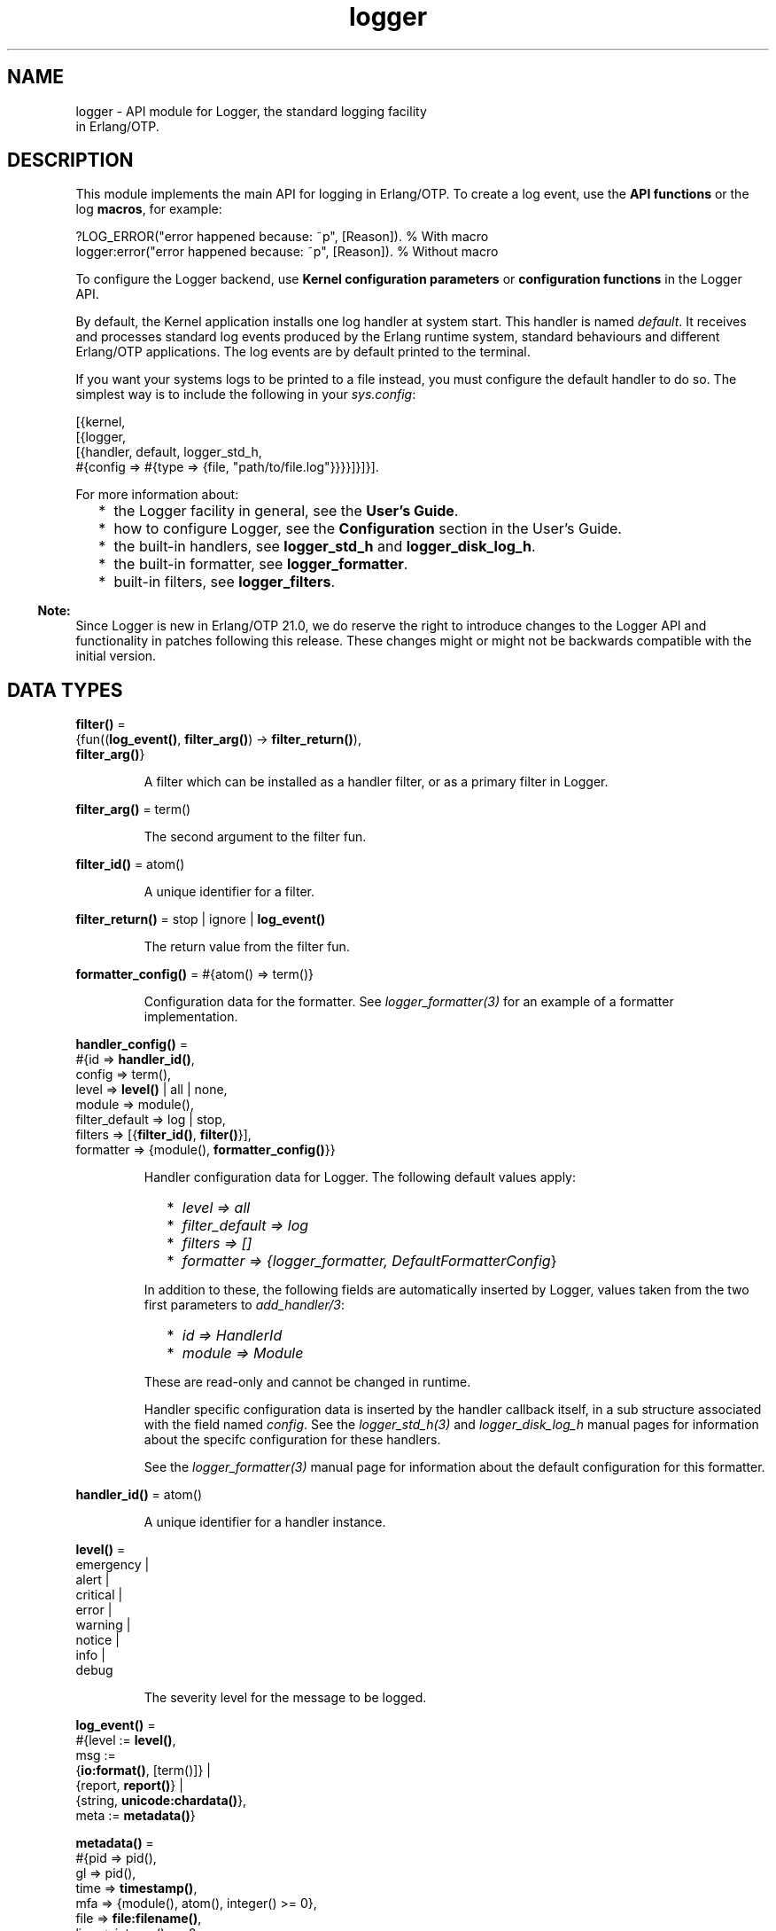 .TH logger 3 "kernel 6.0" "Ericsson AB" "Erlang Module Definition"
.SH NAME
logger \- API module for Logger, the standard logging facility
    in Erlang/OTP.
.SH DESCRIPTION
.LP
This module implements the main API for logging in Erlang/OTP\&. To create a log event, use the \fBAPI functions\fR\& or the log \fBmacros\fR\&, for example:
.LP
.nf

?LOG_ERROR("error happened because: ~p", [Reason]).   % With macro
logger:error("error happened because: ~p", [Reason]). % Without macro
    
.fi
.LP
To configure the Logger backend, use \fBKernel configuration parameters\fR\& or \fBconfiguration functions\fR\& in the Logger API\&.
.LP
By default, the Kernel application installs one log handler at system start\&. This handler is named \fIdefault\fR\&\&. It receives and processes standard log events produced by the Erlang runtime system, standard behaviours and different Erlang/OTP applications\&. The log events are by default printed to the terminal\&.
.LP
If you want your systems logs to be printed to a file instead, you must configure the default handler to do so\&. The simplest way is to include the following in your \fB\fIsys\&.config\fR\&\fR\&:
.LP
.nf

[{kernel,
  [{logger,
    [{handler, default, logger_std_h,
      #{config => #{type => {file, "path/to/file.log"}}}}]}]}].
      
.fi
.LP
For more information about:
.RS 2
.TP 2
*
the Logger facility in general, see the \fBUser\&'s Guide\fR\&\&.
.LP
.TP 2
*
how to configure Logger, see the \fBConfiguration\fR\& section in the User\&'s Guide\&.
.LP
.TP 2
*
the built-in handlers, see \fBlogger_std_h\fR\& and \fBlogger_disk_log_h\fR\&\&.
.LP
.TP 2
*
the built-in formatter, see \fBlogger_formatter\fR\&\&.
.LP
.TP 2
*
built-in filters, see \fBlogger_filters\fR\&\&.
.LP
.RE

.LP

.RS -4
.B
Note:
.RE
Since Logger is new in Erlang/OTP 21\&.0, we do reserve the right to introduce changes to the Logger API and functionality in patches following this release\&. These changes might or might not be backwards compatible with the initial version\&.

.SH DATA TYPES
.nf

\fBfilter()\fR\& = 
.br
    {fun((\fBlog_event()\fR\&, \fBfilter_arg()\fR\&) -> \fBfilter_return()\fR\&),
.br
     \fBfilter_arg()\fR\&}
.br
.fi
.RS
.LP
A filter which can be installed as a handler filter, or as a primary filter in Logger\&.
.RE
.nf

\fBfilter_arg()\fR\& = term()
.br
.fi
.RS
.LP
The second argument to the filter fun\&.
.RE
.nf

\fBfilter_id()\fR\& = atom()
.br
.fi
.RS
.LP
A unique identifier for a filter\&.
.RE
.nf

\fBfilter_return()\fR\& = stop | ignore | \fBlog_event()\fR\&
.br
.fi
.RS
.LP
The return value from the filter fun\&.
.RE
.nf

\fBformatter_config()\fR\& = #{atom() => term()}
.br
.fi
.RS
.LP
Configuration data for the formatter\&. See \fB\fIlogger_formatter(3)\fR\&\fR\& for an example of a formatter implementation\&.
.RE
.nf

\fBhandler_config()\fR\& = 
.br
    #{id => \fBhandler_id()\fR\&,
.br
      config => term(),
.br
      level => \fBlevel()\fR\& | all | none,
.br
      module => module(),
.br
      filter_default => log | stop,
.br
      filters => [{\fBfilter_id()\fR\&, \fBfilter()\fR\&}],
.br
      formatter => {module(), \fBformatter_config()\fR\&}}
.br
.fi
.RS
.LP
Handler configuration data for Logger\&. The following default values apply:
.RS 2
.TP 2
*
\fIlevel => all\fR\&
.LP
.TP 2
*
\fIfilter_default => log\fR\&
.LP
.TP 2
*
\fIfilters => []\fR\&
.LP
.TP 2
*
\fIformatter => {logger_formatter, DefaultFormatterConfig\fR\&}
.LP
.RE

.LP
In addition to these, the following fields are automatically inserted by Logger, values taken from the two first parameters to \fB\fIadd_handler/3\fR\&\fR\&:
.RS 2
.TP 2
*
\fIid => HandlerId\fR\&
.LP
.TP 2
*
\fImodule => Module\fR\&
.LP
.RE

.LP
These are read-only and cannot be changed in runtime\&.
.LP
Handler specific configuration data is inserted by the handler callback itself, in a sub structure associated with the field named \fIconfig\fR\&\&. See the \fB\fIlogger_std_h(3)\fR\&\fR\& and \fB\fIlogger_disk_log_h\fR\&\fR\& manual pages for information about the specifc configuration for these handlers\&.
.LP
See the \fB\fIlogger_formatter(3)\fR\&\fR\& manual page for information about the default configuration for this formatter\&.
.RE
.nf

\fBhandler_id()\fR\& = atom()
.br
.fi
.RS
.LP
A unique identifier for a handler instance\&.
.RE
.nf

\fBlevel()\fR\& = 
.br
    emergency |
.br
    alert |
.br
    critical |
.br
    error |
.br
    warning |
.br
    notice |
.br
    info |
.br
    debug
.br
.fi
.RS
.LP
The severity level for the message to be logged\&.
.RE
.nf

\fBlog_event()\fR\& = 
.br
    #{level := \fBlevel()\fR\&,
.br
      msg :=
.br
          {\fBio:format()\fR\&, [term()]} |
.br
          {report, \fBreport()\fR\&} |
.br
          {string, \fBunicode:chardata()\fR\&},
.br
      meta := \fBmetadata()\fR\&}
.br
.fi
.RS
.LP

.RE
.nf

\fBmetadata()\fR\& = 
.br
    #{pid => pid(),
.br
      gl => pid(),
.br
      time => \fBtimestamp()\fR\&,
.br
      mfa => {module(), atom(), integer() >= 0},
.br
      file => \fBfile:filename()\fR\&,
.br
      line => integer() >= 0,
.br
      domain => [atom()],
.br
      report_cb => \fBreport_cb()\fR\&,
.br
      atom() => term()}
.br
.fi
.RS
.LP
Metadata for the log event\&.
.LP
Logger adds the following metadata to each log event:
.RS 2
.TP 2
*
\fIpid => self()\fR\&
.LP
.TP 2
*
\fIgl => group_leader()\fR\&
.LP
.TP 2
*
\fItime => erlang:system_time(microsecond)\fR\&
.LP
.RE

.LP
When a log macro is used, Logger also inserts location information:
.RS 2
.TP 2
*
\fImfa => {?MODULE, ?FUNCTION_NAME, ?FUNCTION_ARITY}\fR\&
.LP
.TP 2
*
\fIfile => ?FILE\fR\&
.LP
.TP 2
*
\fIline => ?LINE\fR\&
.LP
.RE

.LP
You can add custom metadata, either by specifying a map as the last parameter to any of the log macros or the API functions, or by setting process metadata with \fB\fIset_process_metadata/1\fR\&\fR\& or \fB\fIupdate_process_metadata/1\fR\&\fR\&\&.
.LP
Logger merges all the metadata maps before forwarding the log event to the handlers\&. If the same keys occur, values from the log call overwrite process metadata, which in turn overwrite values set by Logger\&.
.LP
The following custom metadata keys have special meaning:
.RS 2
.TP 2
.B
\fIdomain\fR\&:
The value associated with this key is used by filters for grouping log events originating from, for example, specific functional areas\&. See \fB\fIlogger_filters:domain/2\fR\&\fR\& for a description of how this field can be used\&.
.TP 2
.B
\fIreport_cb\fR\&:
If the log message is specified as a \fB\fIreport()\fR\&\fR\&, the \fIreport_cb\fR\& key can be associated with a fun (report callback) that converts the report to a format string and arguments, or directly to a string\&. See the type definition of \fB\fIreport_cb()\fR\&\fR\&, and section \fBLog Message\fR\& in the User\&'s Guide for more information about report callbacks\&.
.RE
.RE
.nf

\fBmsg_fun()\fR\& = 
.br
    fun((term()) ->
.br
            {\fBio:format()\fR\&, [term()]} |
.br
            \fBreport()\fR\& |
.br
            \fBunicode:chardata()\fR\&)
.br
.fi
.RS
.LP

.RE
.nf

\fBprimary_config()\fR\& = 
.br
    #{level => \fBlevel()\fR\& | all | none,
.br
      filter_default => log | stop,
.br
      filters => [{\fBfilter_id()\fR\&, \fBfilter()\fR\&}]}
.br
.fi
.RS
.LP
Primary configuration data for Logger\&. The following default values apply:
.RS 2
.TP 2
*
\fIlevel => info\fR\&
.LP
.TP 2
*
\fIfilter_default => log\fR\&
.LP
.TP 2
*
\fIfilters => []\fR\&
.LP
.RE

.RE
.nf

\fBreport()\fR\& = map() | [{atom(), term()}]
.br
.fi
.RS
.LP

.RE
.nf

\fBreport_cb()\fR\& = 
.br
    fun((\fBreport()\fR\&) -> {\fBio:format()\fR\&, [term()]}) |
.br
    fun((\fBreport()\fR\&, \fBreport_cb_config()\fR\&) -> \fBunicode:chardata()\fR\&)
.br
.fi
.RS
.LP
A fun which converts a \fB\fIreport()\fR\&\fR\& to a format string and arguments, or directly to a string\&. See section \fBLog Message\fR\& in the User\&'s Guide for more information\&.
.RE
.nf

\fBreport_cb_config()\fR\& = 
.br
    #{encoding := \fBunicode:encoding()\fR\&,
.br
      depth := integer() >= 1 | unlimited,
.br
      chars_limit := integer() >= 1 | unlimited}
.br
.fi
.RS
.LP

.RE
.nf

\fBtimestamp()\fR\& = integer()
.br
.fi
.RS
.LP
A timestamp produced with \fB\fIerlang:system_time(microsecond)\fR\&\fR\&\&.
.RE
.SH "MACROS"

.LP
The following macros are defined:
.RS 2
.TP 2
*
\fI?LOG_EMERGENCY(StringOrReport[,Metadata])\fR\&
.LP
.TP 2
*
\fI?LOG_EMERGENCY(FunOrFormat,Args[,Metadata])\fR\&
.LP
.TP 2
*
\fI?LOG_ALERT(StringOrReport[,Metadata])\fR\&
.LP
.TP 2
*
\fI?LOG_ALERT(FunOrFormat,Args[,Metadata])\fR\&
.LP
.TP 2
*
\fI?LOG_CRITICAL(StringOrReport[,Metadata])\fR\&
.LP
.TP 2
*
\fI?LOG_CRITICAL(FunOrFormat,Args[,Metadata])\fR\&
.LP
.TP 2
*
\fI?LOG_ERROR(StringOrReport[,Metadata])\fR\&
.LP
.TP 2
*
\fI?LOG_ERROR(FunOrFormat,Args[,Metadata])\fR\&
.LP
.TP 2
*
\fI?LOG_WARNING(StringOrReport[,Metadata])\fR\&
.LP
.TP 2
*
\fI?LOG_WARNING(FunOrFormat,Args[,Metadata])\fR\&
.LP
.TP 2
*
\fI?LOG_NOTICE(StringOrReport[,Metadata])\fR\&
.LP
.TP 2
*
\fI?LOG_NOTICE(FunOrFormat,Args[,Metadata])\fR\&
.LP
.TP 2
*
\fI?LOG_INFO(StringOrReport[,Metadata])\fR\&
.LP
.TP 2
*
\fI?LOG_INFO(FunOrFormat,Args[,Metadata])\fR\&
.LP
.TP 2
*
\fI?LOG_DEBUG(StringOrReport[,Metadata])\fR\&
.LP
.TP 2
*
\fI?LOG_DEBUG(FunOrFormat,Args[,Metadata])\fR\&
.LP
.TP 2
*
\fI?LOG(Level,StringOrReport[,Metadata])\fR\&
.LP
.TP 2
*
\fI?LOG(Level,FunOrFormat,Args[,Metadata])\fR\&
.LP
.RE

.LP
All macros expand to a call to Logger, where \fILevel\fR\& is taken from the macro name, or from the first argument in the case of the \fI?LOG\fR\& macro\&. Location data is added to the metadata as described under the \fB\fImetadata()\fR\&\fR\& type definition\&.
.LP
The call is wrapped in a case statement and will be evaluated only if \fILevel\fR\& is equal to or below the configured log level\&.
.SH "LOGGING API FUNCTIONS"

.SH EXPORTS
.LP
.B
emergency(StringOrReport[,Metadata])
.br
.B
emergency(Format,Args[,Metadata])
.br
.B
emergency(Fun,FunArgs[,Metadata])
.br
.RS
.LP
Equivalent to \fB\fIlog(emergency,\&.\&.\&.)\fR\&\fR\&\&.
.RE
.LP
.B
alert(StringOrReport[,Metadata])
.br
.B
alert(Format,Args[,Metadata])
.br
.B
alert(Fun,FunArgs[,Metadata])
.br
.RS
.LP
Equivalent to \fB\fIlog(alert,\&.\&.\&.)\fR\&\fR\&\&.
.RE
.LP
.B
critical(StringOrReport[,Metadata])
.br
.B
critical(Format,Args[,Metadata])
.br
.B
critical(Fun,FunArgs[,Metadata])
.br
.RS
.LP
Equivalent to \fB\fIlog(critical,\&.\&.\&.)\fR\&\fR\&\&.
.RE
.LP
.B
error(StringOrReport[,Metadata])
.br
.B
error(Format,Args[,Metadata])
.br
.B
error(Fun,FunArgs[,Metadata])
.br
.RS
.LP
Equivalent to \fB\fIlog(error,\&.\&.\&.)\fR\&\fR\&\&.
.RE
.LP
.B
warning(StringOrReport[,Metadata])
.br
.B
warning(Format,Args[,Metadata])
.br
.B
warning(Fun,FunArgs[,Metadata])
.br
.RS
.LP
Equivalent to \fB\fIlog(warning,\&.\&.\&.)\fR\&\fR\&\&.
.RE
.LP
.B
notice(StringOrReport[,Metadata])
.br
.B
notice(Format,Args[,Metadata])
.br
.B
notice(Fun,FunArgs[,Metadata])
.br
.RS
.LP
Equivalent to \fB\fIlog(notice,\&.\&.\&.)\fR\&\fR\&\&.
.RE
.LP
.B
info(StringOrReport[,Metadata])
.br
.B
info(Format,Args[,Metadata])
.br
.B
info(Fun,FunArgs[,Metadata])
.br
.RS
.LP
Equivalent to \fB\fIlog(info,\&.\&.\&.)\fR\&\fR\&\&.
.RE
.LP
.B
debug(StringOrReport[,Metadata])
.br
.B
debug(Format,Args[,Metadata])
.br
.B
debug(Fun,FunArgs[,Metadata])
.br
.RS
.LP
Equivalent to \fB\fIlog(debug,\&.\&.\&.)\fR\&\fR\&\&.
.RE
.LP
.nf

.B
log(Level, StringOrReport) -> ok
.br
.fi
.br
.nf

.B
log(Level, StringOrReport, Metadata) -> ok
.br
.fi
.br
.nf

.B
log(Level, Format, Args) -> ok
.br
.fi
.br
.nf

.B
log(Level, Fun, FunArgs) -> ok
.br
.fi
.br
.nf

.B
log(Level, Format, Args, Metadata) -> ok
.br
.fi
.br
.nf

.B
log(Level, Fun, FunArgs, Metadata) -> ok
.br
.fi
.br
.RS
.LP
Types:

.RS 3
Level = \fBlevel()\fR\&
.br
StringOrReport = \fBunicode:chardata()\fR\& | \fBreport()\fR\&
.br
Format = \fBio:format()\fR\&
.br
Args = [term()]
.br
Fun = \fBmsg_fun()\fR\&
.br
FunArgs = term()
.br
Metadata = \fBmetadata()\fR\&
.br
.RE
.RE
.RS
.LP
Log the given message\&.
.RE
.SH "CONFIGURATION API FUNCTIONS"

.SH EXPORTS
.LP
.nf

.B
add_handler(HandlerId, Module, Config) -> ok | {error, term()}
.br
.fi
.br
.RS
.LP
Types:

.RS 3
HandlerId = \fBhandler_id()\fR\&
.br
Module = module()
.br
Config = \fBhandler_config()\fR\&
.br
.RE
.RE
.RS
.LP
Add a handler with the given configuration\&.
.LP
\fIHandlerId\fR\& is a unique identifier which must be used in all subsequent calls referring to this handler\&.
.RE
.LP
.nf

.B
add_handler_filter(HandlerId, FilterId, Filter) ->
.B
                      ok | {error, term()}
.br
.fi
.br
.RS
.LP
Types:

.RS 3
HandlerId = \fBhandler_id()\fR\&
.br
FilterId = \fBfilter_id()\fR\&
.br
Filter = \fBfilter()\fR\&
.br
.RE
.RE
.RS
.LP
Add a filter to the specified handler\&.
.LP
The filter fun is called with the log event as the first parameter, and the specified \fIfilter_args()\fR\& as the second parameter\&.
.LP
The return value of the fun specifies if a log event is to be discarded or forwarded to the handler callback:
.RS 2
.TP 2
.B
\fIlog_event()\fR\&:
The filter \fIpassed\fR\&\&. The next handler filter, if any, is applied\&. If no more filters exist for this handler, the log event is forwarded to the handler callback\&.
.TP 2
.B
\fIstop\fR\&:
The filter \fIdid not pass\fR\&, and the log event is immediately discarded\&.
.TP 2
.B
\fIignore\fR\&:
The filter has no knowledge of the log event\&. The next handler filter, if any, is applied\&. If no more filters exist for this handler, the value of the \fIfilter_default\fR\& configuration parameter for the handler specifies if the log event shall be discarded or forwarded to the handler callback\&.
.RE
.LP
See section \fBFilters\fR\& in the User\&'s Guide for more information about filters\&.
.LP
Some built-in filters exist\&. These are defined in \fB\fIlogger_filters\fR\&\fR\&\&.
.RE
.LP
.nf

.B
add_handlers(Application) -> ok | {error, term()}
.br
.fi
.br
.RS
.LP
Types:

.RS 3
Application = atom()
.br
.RE
.RE
.RS
.LP
Reads the application configuration parameter \fIlogger\fR\& and calls \fIadd_handlers/1\fR\& with its contents\&.
.RE
.LP
.nf

.B
add_handlers(HandlerConfig) -> ok | {error, term()}
.br
.fi
.br
.RS
.LP
Types:

.RS 3
HandlerConfig = [\fBconfig_handler()\fR\&]
.br
.nf
\fBconfig_handler()\fR\& = 
.br
    {handler, \fBhandler_id()\fR\&, module(), \fBhandler_config()\fR\&}
.fi
.br
.RE
.RE
.RS
.LP
This function should be used by custom Logger handlers to make configuration consistent no matter which handler the system uses\&. Normal usage is to add a call to \fIlogger:add_handlers/1\fR\& just after the processes that the handler needs are started, and pass the application\&'s \fIlogger\fR\& configuration as the argument\&. For example:
.LP
.nf

-behaviour(application).
start(_, []) ->
    case supervisor:start_link({local, my_sup}, my_sup, []) of
        {ok, Pid} ->
            ok = logger:add_handlers(my_app),
            {ok, Pid, []};
        Error -> Error
     end.
.fi
.LP
This reads the \fIlogger\fR\& configuration parameter from the \fImy_all\fR\& application and starts the configured handlers\&. The contents of the configuration use the same rules as the \fBlogger handler configuration\fR\&\&.
.LP
If the handler is meant to replace the default handler, the Kernel\&'s default handler have to be disabled before the new handler is added\&. A \fIsys\&.config\fR\& file that disables the Kernel handler and adds a custom handler could look like this:
.LP
.nf

[{kernel,
  [{logger,
    %% Disable the default Kernel handler
    [{handler, default, undefined}]}]},
 {my_app,
  [{logger,
    %% Enable this handler as the default
    [{handler, default, my_handler, #{}}]}]}].
         
.fi
.RE
.LP
.nf

.B
add_primary_filter(FilterId, Filter) -> ok | {error, term()}
.br
.fi
.br
.RS
.LP
Types:

.RS 3
FilterId = \fBfilter_id()\fR\&
.br
Filter = \fBfilter()\fR\&
.br
.RE
.RE
.RS
.LP
Add a primary filter to Logger\&.
.LP
The filter fun is called with the log event as the first parameter, and the specified \fIfilter_args()\fR\& as the second parameter\&.
.LP
The return value of the fun specifies if a log event is to be discarded or forwarded to the handlers:
.RS 2
.TP 2
.B
\fIlog_event()\fR\&:
The filter \fIpassed\fR\&\&. The next primary filter, if any, is applied\&. If no more primary filters exist, the log event is forwarded to the handler part of Logger, where handler filters are applied\&.
.TP 2
.B
\fIstop\fR\&:
The filter \fIdid not pass\fR\&, and the log event is immediately discarded\&.
.TP 2
.B
\fIignore\fR\&:
The filter has no knowledge of the log event\&. The next primary filter, if any, is applied\&. If no more primary filters exist, the value of the primary \fIfilter_default\fR\& configuration parameter specifies if the log event shall be discarded or forwarded to the handler part\&.
.RE
.LP
See section \fB Filters\fR\& in the User\&'s Guide for more information about filters\&.
.LP
Some built-in filters exist\&. These are defined in \fB\fIlogger_filters\fR\&\fR\&\&.
.RE
.LP
.nf

.B
get_config() ->
.B
              #{primary => primary_config(),
.B
                handlers => [handler_config()],
.B
                module_levels =>
.B
                    [{module(), level() | all | none}]}
.br
.fi
.br
.RS
.LP
Look up all current Logger configuration, including primary and handler configuration, and module level settings\&.
.RE
.LP
.nf

.B
get_handler_config() -> [Config]
.br
.fi
.br
.RS
.LP
Types:

.RS 3
Config = \fBhandler_config()\fR\&
.br
.RE
.RE
.RS
.LP
Look up the current configuration for all handlers\&.
.RE
.LP
.nf

.B
get_handler_config(HandlerId) -> {ok, Config} | {error, term()}
.br
.fi
.br
.RS
.LP
Types:

.RS 3
HandlerId = \fBhandler_id()\fR\&
.br
Config = \fBhandler_config()\fR\&
.br
.RE
.RE
.RS
.LP
Look up the current configuration for the given handler\&.
.RE
.LP
.nf

.B
get_handler_ids() -> [HandlerId]
.br
.fi
.br
.RS
.LP
Types:

.RS 3
HandlerId = \fBhandler_id()\fR\&
.br
.RE
.RE
.RS
.LP
Look up the identities for all installed handlers\&.
.RE
.LP
.nf

.B
get_primary_config() -> Config
.br
.fi
.br
.RS
.LP
Types:

.RS 3
Config = \fBprimary_config()\fR\&
.br
.RE
.RE
.RS
.LP
Look up the current primary configuration for Logger\&.
.RE
.LP
.nf

.B
get_module_level() -> [{Module, Level}]
.br
.fi
.br
.RS
.LP
Types:

.RS 3
Module = module()
.br
Level = \fBlevel()\fR\& | all | none
.br
.RE
.RE
.RS
.LP
Look up all current module levels\&. Returns a list containing one \fI{Module,Level}\fR\& element for each module for which the module level was previously set with \fB\fIset_module_level/2\fR\&\fR\&\&.
.RE
.LP
.nf

.B
get_module_level(Modules) -> [{Module, Level}]
.br
.fi
.br
.RS
.LP
Types:

.RS 3
Modules = [Module] | Module
.br
Module = module()
.br
Level = \fBlevel()\fR\& | all | none
.br
.RE
.RE
.RS
.LP
Look up the current level for the given modules\&. Returns a list containing one \fI{Module,Level}\fR\& element for each of the given modules for which the module level was previously set with \fB\fIset_module_level/2\fR\&\fR\&\&.
.RE
.LP
.nf

.B
get_process_metadata() -> Meta | undefined
.br
.fi
.br
.RS
.LP
Types:

.RS 3
Meta = \fBmetadata()\fR\&
.br
.RE
.RE
.RS
.LP
Retrieve data set with \fB\fIset_process_metadata/1\fR\&\fR\& or \fB\fIupdate_process_metadata/1\fR\&\fR\&\&.
.RE
.LP
.nf

.B
remove_handler(HandlerId) -> ok | {error, term()}
.br
.fi
.br
.RS
.LP
Types:

.RS 3
HandlerId = \fBhandler_id()\fR\&
.br
.RE
.RE
.RS
.LP
Remove the handler identified by \fIHandlerId\fR\&\&.
.RE
.LP
.nf

.B
remove_handler_filter(HandlerId, FilterId) -> ok | {error, term()}
.br
.fi
.br
.RS
.LP
Types:

.RS 3
HandlerId = \fBhandler_id()\fR\&
.br
FilterId = \fBfilter_id()\fR\&
.br
.RE
.RE
.RS
.LP
Remove the filter identified by \fIFilterId\fR\& from the handler identified by \fIHandlerId\fR\&\&.
.RE
.LP
.nf

.B
remove_primary_filter(FilterId) -> ok | {error, term()}
.br
.fi
.br
.RS
.LP
Types:

.RS 3
FilterId = \fBfilter_id()\fR\&
.br
.RE
.RE
.RS
.LP
Remove the primary filter identified by \fIFilterId\fR\& from Logger\&.
.RE
.LP
.nf

.B
set_application_level(Application, Level) ->
.B
                         ok | {error, not_loaded}
.br
.fi
.br
.RS
.LP
Types:

.RS 3
Application = atom()
.br
Level = \fBlevel()\fR\& | all | none
.br
.RE
.RE
.RS
.LP
Set the log level for all the modules of the specified application\&.
.LP
This function is a convenience function that calls \fBlogger:set_module_level/2\fR\& for each module associated with an application\&.
.RE
.LP
.nf

.B
set_handler_config(HandlerId, Config) -> ok | {error, term()}
.br
.fi
.br
.RS
.LP
Types:

.RS 3
HandlerId = \fBhandler_id()\fR\&
.br
Config = \fBhandler_config()\fR\&
.br
.RE
.RE
.RS
.LP
Set configuration data for the specified handler\&. This overwrites the current handler configuration\&.
.LP
To modify the existing configuration, use \fB\fIupdate_handler_config/2\fR\&\fR\&, or, if a more complex merge is needed, read the current configuration with \fB\fIget_handler_config/1\fR\&\fR\&, then do the merge before writing the new configuration back with this function\&.
.LP
If a key is removed compared to the current configuration, and the key is known by Logger, the default value is used\&. If it is a custom key, then it is up to the handler implementation if the value is removed or a default value is inserted\&.
.RE
.LP
.nf

.B
set_handler_config(HandlerId, Key :: level, Level) -> Return
.br
.fi
.br
.nf

.B
set_handler_config(HandlerId,
.B
                   Key :: filter_default,
.B
                   FilterDefault) ->
.B
                      Return
.br
.fi
.br
.nf

.B
set_handler_config(HandlerId, Key :: filters, Filters) -> Return
.br
.fi
.br
.nf

.B
set_handler_config(HandlerId, Key :: formatter, Formatter) ->
.B
                      Return
.br
.fi
.br
.nf

.B
set_handler_config(HandlerId, Key :: config, Config) -> Return
.br
.fi
.br
.RS
.LP
Types:

.RS 3
HandlerId = \fBhandler_id()\fR\&
.br
Level = \fBlevel()\fR\& | all | none
.br
FilterDefault = log | stop
.br
Filters = [{\fBfilter_id()\fR\&, \fBfilter()\fR\&}]
.br
Formatter = {module(), \fBformatter_config()\fR\&}
.br
Config = term()
.br
Return = ok | {error, term()}
.br
.RE
.RE
.RS
.LP
Add or update configuration data for the specified handler\&. If the given \fIKey\fR\& already exists, its associated value will be changed to the given value\&. If it does not exist, it will be added\&.
.LP
See the definition of the \fB\fIhandler_config()\fR\&\fR\& type for more information about the different parameters\&.
.RE
.LP
.nf

.B
set_primary_config(Config) -> ok | {error, term()}
.br
.fi
.br
.RS
.LP
Types:

.RS 3
Config = \fBprimary_config()\fR\&
.br
.RE
.RE
.RS
.LP
Set primary configuration data for Logger\&. This overwrites the current configuration\&.
.LP
To modify the existing configuration, use \fB\fIupdate_primary_config/1\fR\&\fR\&, or, if a more complex merge is needed, read the current configuration with \fB\fIget_primary_config/0\fR\&\fR\&, then do the merge before writing the new configuration back with this function\&.
.LP
If a key is removed compared to the current configuration, the default value is used\&.
.RE
.LP
.nf

.B
set_primary_config(Key :: level, Level) -> ok | {error, term()}
.br
.fi
.br
.nf

.B
set_primary_config(Key :: filter_default, FilterDefault) ->
.B
                      ok | {error, term()}
.br
.fi
.br
.nf

.B
set_primary_config(Key :: filters, Filters) ->
.B
                      ok | {error, term()}
.br
.fi
.br
.RS
.LP
Types:

.RS 3
Level = \fBlevel()\fR\& | all | none
.br
FilterDefault = log | stop
.br
Filters = [{\fBfilter_id()\fR\&, \fBfilter()\fR\&}]
.br
.RE
.RE
.RS
.LP
Add or update primary configuration data for Logger\&. If the given \fIKey\fR\& already exists, its associated value will be changed to the given value\&. If it does not exist, it will be added\&.
.RE
.LP
.nf

.B
set_module_level(Modules, Level) -> ok | {error, term()}
.br
.fi
.br
.RS
.LP
Types:

.RS 3
Modules = [module()] | module()
.br
Level = \fBlevel()\fR\& | all | none
.br
.RE
.RE
.RS
.LP
Set the log level for the specified modules\&.
.LP
The log level for a module overrides the primary log level of Logger for log events originating from the module in question\&. Notice, however, that it does not override the level configuration for any handler\&.
.LP
For example: Assume that the primary log level for Logger is \fIinfo\fR\&, and there is one handler, \fIh1\fR\&, with level \fIinfo\fR\& and one handler, \fIh2\fR\&, with level \fIdebug\fR\&\&.
.LP
With this configuration, no debug messages will be logged, since they are all stopped by the primary log level\&.
.LP
If the level for \fImymodule\fR\& is now set to \fIdebug\fR\&, then debug events from this module will be logged by the handler \fIh2\fR\&, but not by handler \fIh1\fR\&\&.
.LP
Debug events from other modules are still not logged\&.
.LP
To change the primary log level for Logger, use \fB\fIset_primary_config(level, Level)\fR\&\fR\&\&.
.LP
To change the log level for a handler, use \fB\fIset_handler_config(HandlerId, level, Level)\fR\&\fR\&\&.
.LP

.RS -4
.B
Note:
.RE
The originating module for a log event is only detected if the key \fImfa\fR\& exists in the metadata, and is associated with \fI{Module, Function, Arity}\fR\&\&. When log macros are used, this association is automatically added to all log events\&. If an API function is called directly, without using a macro, the logging client must explicitly add this information if module levels shall have any effect\&.

.RE
.LP
.nf

.B
set_process_metadata(Meta) -> ok
.br
.fi
.br
.RS
.LP
Types:

.RS 3
Meta = \fBmetadata()\fR\&
.br
.RE
.RE
.RS
.LP
Set metadata which Logger shall automatically insert in all log events produced on the current process\&.
.LP
Location data produced by the log macros, and/or metadata given as argument to the log call (API function or macro), are merged with the process metadata\&. If the same keys occur, values from the metadata argument to the log call overwrite values from the process metadata, which in turn overwrite values from the location data\&.
.LP
Subsequent calls to this function overwrites previous data set\&. To update existing data instead of overwriting it, see \fB\fIupdate_process_metadata/1\fR\&\fR\&\&.
.RE
.LP
.nf

.B
unset_application_level(Application) -> ok | {error, not_loaded}
.br
.fi
.br
.RS
.LP
Types:

.RS 3
Application = atom()
.br
.RE
.RE
.RS
.LP
Unset the log level for all the modules of the specified application\&.
.LP
This function is a convinience function that calls \fBlogger:unset_module_level/2\fR\& for each module associated with an application\&.
.RE
.LP
.nf

.B
unset_module_level() -> ok
.br
.fi
.br
.RS
.LP
Remove module specific log settings\&. After this, the primary log level is used for all modules\&.
.RE
.LP
.nf

.B
unset_module_level(Modules) -> ok
.br
.fi
.br
.RS
.LP
Types:

.RS 3
Modules = [module()] | module()
.br
.RE
.RE
.RS
.LP
Remove module specific log settings\&. After this, the primary log level is used for the specified modules\&.
.RE
.LP
.nf

.B
unset_process_metadata() -> ok
.br
.fi
.br
.RS
.LP
Delete data set with \fB\fIset_process_metadata/1\fR\&\fR\& or \fB\fIupdate_process_metadata/1\fR\&\fR\&\&.
.RE
.LP
.nf

.B
update_formatter_config(HandlerId, FormatterConfig) ->
.B
                           ok | {error, term()}
.br
.fi
.br
.RS
.LP
Types:

.RS 3
HandlerId = \fBhandler_id()\fR\&
.br
FormatterConfig = \fBformatter_config()\fR\&
.br
.RE
.RE
.RS
.LP
Update the formatter configuration for the specified handler\&.
.LP
The new configuration is merged with the existing formatter configuration\&.
.LP
To overwrite the existing configuration without any merge, use
.LP
.nf

\fBset_handler_config(HandlerId, formatter, {FormatterModule, FormatterConfig})\fR\&.
.fi
.RE
.LP
.nf

.B
update_formatter_config(HandlerId, Key, Value) ->
.B
                           ok | {error, term()}
.br
.fi
.br
.RS
.LP
Types:

.RS 3
HandlerId = \fBhandler_id()\fR\&
.br
Key = atom()
.br
Value = term()
.br
.RE
.RE
.RS
.LP
Update the formatter configuration for the specified handler\&.
.LP
This is equivalent to
.LP
.nf

\fBupdate_formatter_config(HandlerId, #{Key => Value})\fR\&
.fi
.RE
.LP
.nf

.B
update_handler_config(HandlerId, Config) -> ok | {error, term()}
.br
.fi
.br
.RS
.LP
Types:

.RS 3
HandlerId = \fBhandler_id()\fR\&
.br
Config = \fBhandler_config()\fR\&
.br
.RE
.RE
.RS
.LP
Update configuration data for the specified handler\&. This function behaves as if it was implemented as follows:
.LP
.nf

{ok, {_, Old}} = logger:get_handler_config(HandlerId),
logger:set_handler_config(HandlerId, maps:merge(Old, Config)).
	
.fi
.LP
To overwrite the existing configuration without any merge, use \fB\fIset_handler_config/2\fR\&\fR\&\&.
.RE
.LP
.nf

.B
update_primary_config(Config) -> ok | {error, term()}
.br
.fi
.br
.RS
.LP
Types:

.RS 3
Config = \fBprimary_config()\fR\&
.br
.RE
.RE
.RS
.LP
Update primary configuration data for Logger\&. This function behaves as if it was implemented as follows:
.LP
.nf

Old = logger:get_primary_config(),
logger:set_primary_config(maps:merge(Old, Config)).
	
.fi
.LP
To overwrite the existing configuration without any merge, use \fB\fIset_primary_config/1\fR\&\fR\&\&.
.RE
.LP
.nf

.B
update_process_metadata(Meta) -> ok
.br
.fi
.br
.RS
.LP
Types:

.RS 3
Meta = \fBmetadata()\fR\&
.br
.RE
.RE
.RS
.LP
Set or update metadata to use when logging from current process
.LP
If process metadata exists for the current process, this function behaves as if it was implemented as follows:
.LP
.nf

logger:set_process_metadata(maps:merge(logger:get_process_metadata(), Meta)).
	
.fi
.LP
If no process metadata exists, the function behaves as \fB\fIset_process_metadata/1\fR\&\fR\&\&.
.RE
.SH "MISCELLANEOUS API FUNCTIONS"

.SH EXPORTS
.LP
.nf

.B
compare_levels(Level1, Level2) -> eq | gt | lt
.br
.fi
.br
.RS
.LP
Types:

.RS 3
Level1 = Level2 = \fBlevel()\fR\&
.br
.RE
.RE
.RS
.LP
Compare the severity of two log levels\&. Returns \fIgt\fR\& if \fILevel1\fR\& is more severe than \fILevel2\fR\&, \fIlt\fR\& if \fILevel1\fR\& is less severe, and \fIeq\fR\& if the levels are equal\&.
.RE
.LP
.nf

.B
format_report(Report) -> FormatArgs
.br
.fi
.br
.RS
.LP
Types:

.RS 3
Report = \fBreport()\fR\&
.br
FormatArgs = {\fBio:format()\fR\&, [term()]}
.br
.RE
.RE
.RS
.LP
Convert a log message on report form to \fI{Format, Args}\fR\&\&. This is the default report callback used by \fB\fIlogger_formatter\fR\&\fR\& when no custom report callback is found\&. See section \fBLog Message\fR\& in the Kernel User\&'s Guide for information about report callbacks and valid forms of log messages\&.
.LP
The function produces lines of \fIKey: Value\fR\& from key-value lists\&. Strings are printed with \fI~ts\fR\& and other terms with \fI~tp\fR\&\&.
.LP
If \fIReport\fR\& is a map, it is converted to a key-value list before formatting as such\&.
.RE
.SH "HANDLER CALLBACK FUNCTIONS"

.LP
The following functions are to be exported from a handler callback module\&.
.SH EXPORTS
.LP
.B
HModule:adding_handler(Config1) -> {ok, Config2} | {error, Reason}
.br
.RS
.LP
Types:

.RS 3
Config1 = Config2 = \fBhandler_config()\fR\&
.br
Reason = term()
.br
.RE
.RE
.RS
.LP
This callback function is optional\&.
.LP
The function is called on a temporary process when an new handler is about to be added\&. The purpose is to verify the configuration and initiate all resources needed by the handler\&.
.LP
The handler identity is associated with the \fIid\fR\& key in \fIConfig1\fR\&\&.
.LP
If everything succeeds, the callback function can add possible default values or internal state values to the configuration, and return the adjusted map in \fI{ok,Config2}\fR\&\&.
.LP
If the configuration is faulty, or if the initiation fails, the callback function must return \fI{error,Reason}\fR\&\&.
.RE
.LP
.B
HModule:changing_config(Config1, Config2) -> {ok, Config3} | {error, Reason}
.br
.RS
.LP
Types:

.RS 3
Config1 = Config2 = Config3 = \fBhandler_config()\fR\&
.br
Reason = term()
.br
.RE
.RE
.RS
.LP
This callback function is optional\&.
.LP
The function is called on a temporary process when the configuration for a handler is about to change\&. The purpose is to verify and act on the new configuration\&.
.LP
\fIConfig1\fR\& is the existing configuration and \fIConfig2\fR\& is the new configuration\&.
.LP
The handler identity is associated with the \fIid\fR\& key in \fIConfig1\fR\&\&.
.LP
If everything succeeds, the callback function must return a possibly adjusted configuration in \fI{ok,Config3}\fR\&\&.
.LP
If the configuration is faulty, the callback function must return \fI{error,Reason}\fR\&\&.
.RE
.LP
.B
HModule:log(LogEvent, Config) -> void()
.br
.RS
.LP
Types:

.RS 3
LogEvent = \fBlog_event()\fR\&
.br
Config = \fBhandler_config()\fR\&
.br
.RE
.RE
.RS
.LP
This callback function is mandatory\&.
.LP
The function is called when all primary filters and all handler filters for the handler in question have passed for the given log event\&. It is called on the client process, that is, the process that issued the log event\&.
.LP
The handler identity is associated with the \fIid\fR\& key in \fIConfig\fR\&\&.
.LP
The handler must log the event\&.
.LP
The return value from this function is ignored by Logger\&.
.RE
.LP
.B
HModule:removing_handler(Config) -> ok
.br
.RS
.LP
Types:

.RS 3
Config = \fBhandler_config()\fR\&
.br
.RE
.RE
.RS
.LP
This callback function is optional\&.
.LP
The function is called on a temporary process when a handler is about to be removed\&. The purpose is to release all resources used by the handler\&.
.LP
The handler identity is associated with the \fIid\fR\& key in \fIConfig\fR\&\&.
.LP
The return value is ignored by Logger\&.
.RE
.SH "FORMATTER CALLBACK FUNCTIONS"

.LP
The following functions are to be exported from a formatter callback module\&.
.SH EXPORTS
.LP
.B
FModule:check_config(FConfig) -> ok | {error, Reason}
.br
.RS
.LP
Types:

.RS 3
FConfig = \fBformatter_config()\fR\&
.br
Reason = term()
.br
.RE
.RE
.RS
.LP
This callback function is optional\&.
.LP
The function is called by a Logger when formatter configuration is set or modified\&. The formatter must validate the given configuration and return \fIok\fR\& if it is correct, and \fI{error,Reason}\fR\& if it is faulty\&.
.LP
The following Logger API functions can trigger this callback:
.RS 2
.TP 2
*
\fB\fIlogger:add_handler/3\fR\&\fR\&
.LP
.TP 2
*
\fB\fIlogger:set_handler_config/2,3\fR\&\fR\&
.LP
.TP 2
*
\fB\fIlogger:updata_handler_config/2\fR\&\fR\&
.LP
.TP 2
*
\fB\fIlogger:update_formatter_config/2\fR\&\fR\&
.LP
.RE

.LP
See \fB\fIlogger_formatter(3)\fR\&\fR\& for an example implementation\&. \fIlogger_formatter\fR\& is the default formatter used by Logger\&.
.RE
.LP
.B
FModule:format(LogEvent, FConfig) -> FormattedLogEntry
.br
.RS
.LP
Types:

.RS 3
LogEvent = \fBlog_event()\fR\&
.br
FConfig = \fBformatter_config()\fR\&
.br
FormattedLogEntry = \fBunicode:chardata()\fR\&
.br
.RE
.RE
.RS
.LP
This callback function is mandatory\&.
.LP
The function can be called by a log handler to convert a log event term to a printable string\&. The returned value can, for example, be printed as a log entry to the console or a file using \fB\fIio:put_chars/1,2\fR\&\fR\&\&.
.LP
See \fB\fIlogger_formatter(3)\fR\&\fR\& for an example implementation\&. \fIlogger_formatter\fR\& is the default formatter used by Logger\&.
.RE
.SH "SEE ALSO"

.LP
\fB\fIconfig(4)\fR\&\fR\&, \fB\fIerlang(3)\fR\&\fR\&, \fB\fIio(3)\fR\&\fR\&, \fB\fIlogger_disk_log_h(3)\fR\&\fR\&, \fB\fIlogger_filters(3)\fR\&\fR\&, \fB\fIlogger_formatter(3)\fR\&\fR\&, \fB\fIlogger_std_h(3)\fR\&\fR\&, \fB\fIunicode(3)\fR\&\fR\& 